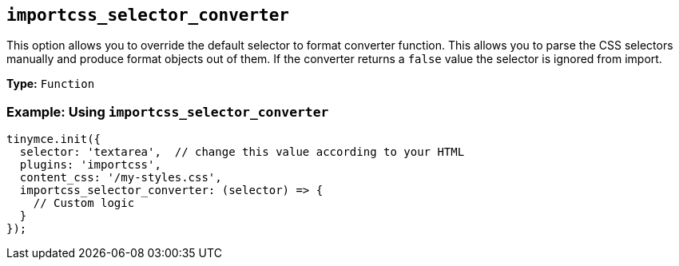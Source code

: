 [[importcss_selector_converter]]
== `+importcss_selector_converter+`

This option allows you to override the default selector to format converter function. This allows you to parse the CSS selectors manually and produce format objects out of them. If the converter returns a `+false+` value the selector is ignored from import.

*Type:* `+Function+`

=== Example: Using `+importcss_selector_converter+`

[source,js]
----
tinymce.init({
  selector: 'textarea',  // change this value according to your HTML
  plugins: 'importcss',
  content_css: '/my-styles.css',
  importcss_selector_converter: (selector) => {
    // Custom logic
  }
});
----
